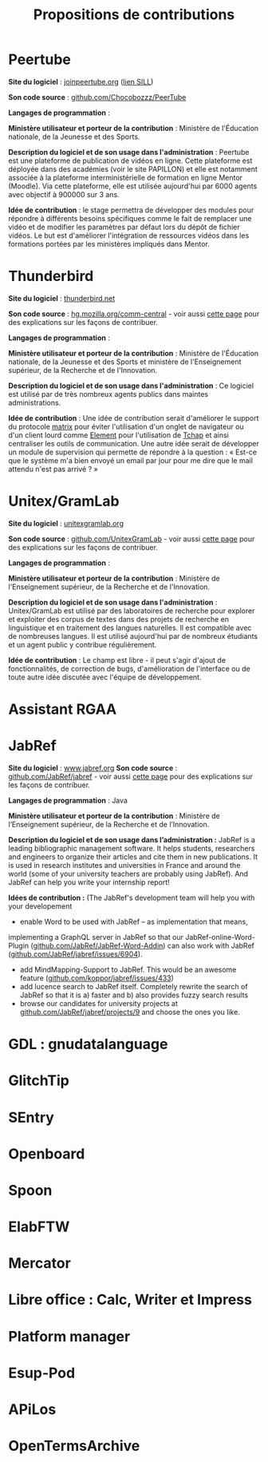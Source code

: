 #+title: Propositions de contributions

* Peertube

*Site du logiciel* : [[https://joinpeertube.org/][joinpeertube.org]] ([[https://sill.etalab.gouv.fr/fr/software?id=197][lien SILL]])

*Son code source* : [[https://github.com/Chocobozzz/PeerTube][github.com/Chocobozzz/PeerTube]]

*Langages de programmation* :

*Ministère utilisateur et porteur de la contribution* : Ministère de
l'Éducation nationale, de la Jeunesse et des Sports.

*Description du logiciel et de son usage dans l'administration* :
Peertube est une plateforme de publication de vidéos en ligne.  Cette
plateforme est déployée dans des académies (voir le site PAPILLON) et
elle est notamment associée à la plateforme interministérielle de
formation en ligne Mentor (Moodle).  Via cette plateforme, elle est
utilisée aujourd'hui par 6000 agents avec objectif à 900000 sur 3 ans.

*Idée de contribution* : le stage permettra de développer des modules
pour répondre à différents besoins spécifiques comme le fait de
remplacer une vidéo et de modifier les paramètres par défaut lors du
dépôt de fichier vidéos.  Le but est d'améliorer l'intégration de
ressources vidéos dans les formations portées par les ministères
impliqués dans Mentor.

* Thunderbird

*Site du logiciel* : [[https://www.thunderbird.net/fr/][thunderbird.net]]

*Son code source* : [[https://hg.mozilla.org/comm-central/][hg.mozilla.org/comm-central]] - voir aussi [[https://www.thunderbird.net/en-US/get-involved/][cette page]]
pour des explications sur les façons de contribuer.

*Langages de programmation* :

*Ministère utilisateur et porteur de la contribution* : Ministère de
l'Éducation nationale, de la Jeunesse et des Sports et ministère de
l'Enseignement supérieur, de la Recherche et de l'Innovation.

*Description du logiciel et de son usage dans l'administration* : Ce
logiciel est utilisé par de très nombreux agents publics dans maintes
administrations.  

*Idée de contribution* : Une idée de contribution serait d'améliorer le
support du protocole [[https://matrix.org/][matrix]] pour éviter l'utilisation d'un onglet de
navigateur ou d'un client lourd comme [[https://element.io/][Element]] pour l'utilisation de
[[https://www.tchap.gouv.fr/][Tchap]] et ainsi centraliser les outils de communication.  Une autre
idée serait de développer un module de supervision qui permette de
répondre à la question : « Est-ce que le système m'a bien envoyé un
email par jour pour me dire que le mail attendu n'est pas arrivé ? »

* Unitex/GramLab

*Site du logiciel* : [[https://unitexgramlab.org/fr][unitexgramlab.org]]

*Son code source* : [[https://github.com/UnitexGramLab/][github.com/UnitexGramLab]] - voir aussi [[https://unitexgramlab.org/fr/how-to-contribute][cette page]]
pour des explications sur les façons de contribuer.

*Langages de programmation* :

*Ministère utilisateur et porteur de la contribution* : Ministère de
l'Enseignement supérieur, de la Recherche et de l'Innovation.

*Description du logiciel et de son usage dans l'administration* :
Unitex/GramLab est utilisé par des laboratoires de recherche pour
explorer et exploiter des corpus de textes dans des projets de
recherche en linguistique et en traitement des langues naturelles.  Il
est compatible avec de nombreuses langues.  Il est utilisé aujourd'hui
par de nombreux étudiants et un agent public y contribue
régulièrement.

*Idée de contribution* : Le champ est libre - il peut s'agir d'ajout de
fonctionnalités, de correction de bugs, d'amélioration de l'interface
ou de toute autre idée discutée avec l'équipe de développement.

* Assistant RGAA

* JabRef

*Site du logiciel* : [[https://www.jabref.org][www.jabref.org]]
*Son code source* : [[https://github.com/JabRef/jabref][github.com/JabRef/jabref]] - voir aussi [[https://devdocs.jabref.org/contributing][cette page]] pour des explications sur les façons de contribuer.

*Langages de programmation* : Java

*Ministère utilisateur et porteur de la contribution* : Ministère de l’Enseignement supérieur, de la Recherche et de l’Innovation.
 
*Description du logiciel et de son usage dans l’administration :* JabRef is a leading bibliographic management software. It helps students, researchers and engineers to organize their articles and cite  them in new publications. It is used in research institutes and  universities in France and around the world (some of your university  teachers are probably using JabRef). And JabRef can help you write your internship report!

*Idées de contribution :* (The JabRef's development team will help you with your developement
- enable Word to be used with JabRef -- as implementation that means, 
implementing a GraphQL server in JabRef so that our 
JabRef-online-Word-Plugin ([[https://github.com/JabRef/JabRef-Word-Addin][github.com/JabRef/JabRef-Word-Addin]]) can also work with JabRef ([[https://github.com/JabRef/jabref/issues/6904][github.com/JabRef/jabref/issues/6904]]).
- add MindMapping-Support to JabRef. This would be an awesome feature ([[https://github.com/koppor/jabref/issues/433][github.com/koppor/jabref/issues/433]])
- add lucence search to JabRef itself. Completely rewrite the search of JabRef so that it is a) faster and b) also provides fuzzy search results
- browse our candidates for university projects at [[https://github.com/JabRef/jabref/projects/9][github.com/JabRef/jabref/projects/9]] and choose the ones you like.

* GDL : gnudatalanguage

* GlitchTip

* SEntry

* Openboard

* Spoon

* ElabFTW

* Mercator

* Libre office : Calc, Writer et Impress

* Platform manager

* Esup-Pod

* APiLos

* OpenTermsArchive
